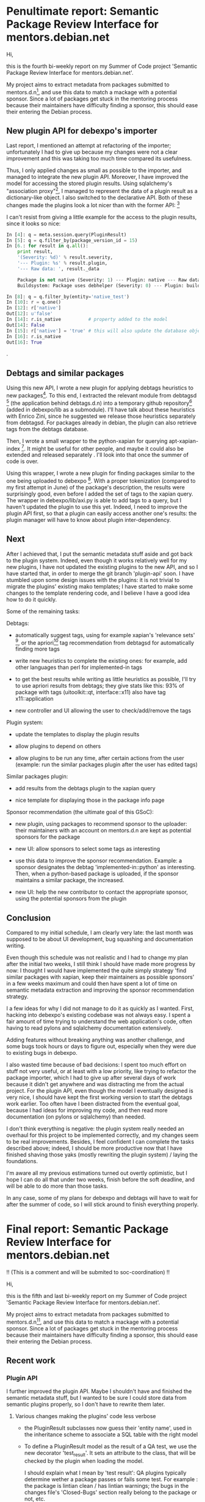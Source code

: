 * Penultimate report: Semantic Package Review Interface for mentors.debian.net

Hi,

this is the fourth bi-weekly report on my Summer of Code project
'Semantic Package Review Interface for mentors.debian.net'.

My project aims to extract metadata from packages submitted to
mentors.d.n[10], and use this data to match a mackage with a potential
sponsor. Since a lot of packages get stuck in the mentoring process
because their maintainers have difficulty finding a sponsor, this
should ease their entering the Debian process.




** New plugin API for debexpo's importer

Last report, I mentioned an attempt at refactoring of the importer;
unfortunately I had to give up because my changes were not a clear
improvement and this was taking too much time compared its usefulness.

Thus, I only applied changes as small as possible to the importer, and
managed to integrate the new plugin API. Moreover, I have improved the
model for accessing the stored plugin results. Using sqlalchemy's
"association proxy"[20], I managed to represent the data of a plugin
result as a dictionary-like object. I also switched to the declarative
API. Both of these changes made the plugins look a lot nicer than with
the former API: [30]

I can't resist from giving a little example for the access to the
plugin results, since it looks so nice:

#+begin_src python
  In [4]: q = meta.session.query(PluginResult)
  In [5]: q = q.filter_by(package_version_id = 15)
  In [6.: for result in q.all():
      print result,
      '(Severity: %d)' % result.severity,
      '--- Plugin: %s' % result.plugin,
      '--- Raw data: ', result._data

      Package is not native (Severity: 1) --- Plugin: native --- Raw data:  {u'severity': u'1', u'native': u'false'}
      Buildsystem: Package uses debhelper (Severity: 0) --- Plugin: buildsystem --- Raw data:  {u'buildsystem': u'debhelper'}

  In [8]: q = q.filter_by(entity='native_test')
  In [10]: r = q.one()
  In [12]: r['native']
  Out[12]: u'false'
  In [14]: r.is_native          # property added to the model
  Out[14]: False
  In [15]: r['native'] = 'true' # this will also update the database object
  In [16]: r.is_native
  Out[16]: True
#+end_src                             .


** Debtags and similar packages

Using this new API, I wrote a new plugin for applying debtags
heuristics to new packages[40]. To this end, I extracted the relevant
module from debtagsd [50] (the application behind debtags.d.n) into a
temporary github repository[60] (added in debexpo/lib as a
submodule). I'll have talk about these heuristics with Enrico Zini,
since he suggested we release those heuristics separately from
debtagsd. For packages already in debian, the plugin can also retrieve
tags from the debtags database.

Then, I wrote a small wrapper to the python-xapian for querying
apt-xapian-index [70]. It might be useful for other people, and maybe
it could also be extended and released separately . I'll look into
that once the summer of code is over.

Using this wrapper, I wrote a new plugin for finding packages similar
to the one being uploaded to debexpo [80]. With a proper tokenization
(compared to my first attempt in June) of the package's description,
the results were surprisingly good, even before I added the set of
tags to the xapian query. The wrapper in debexpo/lib/axi.py is able to
add tags to a query, but I haven't updated the plugin to use this
yet. Indeed, I need to improve the plugin API first, so that a plugin
can easily access another one's results: the plugin manager will have
to know about plugin inter-dependency.

** Next


After I achieved that, I put the semantic metadata stuff aside and got
back to the plugin system. Indeed, even though it works relatively
well for my new plugins, I have not updated the existing plugins to
the new API, and so I have started that, in order to merge the git
branch 'plugin-api' soon. I have stumbled upon some design issues with
the plugins: it is not trivial to migrate the plugins' existing mako
templates; I have started to make some changes to the template
rendering code, and I believe I have a good idea how to do it quickly.


Some of the remaining tasks:

Debtags:

 - automatically suggest tags, using for example xapian's 'relevance
   sets' [85], or the apriori[90] tag recommendation from debtagsd for
   automatically finding more tags

 - write new heuristics to complete the existing ones: for example,
   add other languages than perl for implemented-in tags

 - to get the best results while writing as little heuristics as
   possible, I'll try to use apriori results from debtags; they give
   stats like this: 93% of package with tags (uitoolkit::qt,
   interface::x11) also have tag x11::application

 - new controller and UI allowing the user to check/add/remove the
   tags

Plugin system:

 - update the templates to display the plugin results

 - allow plugins to depend on others

 - allow plugins to be run any time, after certain actions from the
   user (example: run the similar packages plugin after the user has
   edited tags)

Similar packages plugin:

 - add results from the debtags plugin to the xapian query

 - nice template for displaying those in the package info page

Sponsor recommendation (the ultimate goal of this GSoC):

 - new plugin, using packages to recommend sponsor to the uploader: their
   maintainers with an account on mentors.d.n are kept as potential
   sponsors for the package

 - new UI: allow sponsors to select some tags as interesting

 - use this data to improve the sponsor recommendation. Example: a
   sponsor designates the debtag 'implemented-in::python' as
   interesting. Then, when a python-based package is uploaded, if the
   sponsor maintains a similar package, the increased.

 - new UI: help the new contributor to contact the appropriate
   sponsor, using the potential sponsors from the plugin
   

** Conclusion

Compared to my initial schedule, I am clearly very late: the last
month was supposed to be about UI development, bug squashing and
documentation writing.

Even though this schedule was not realistic and I had to change my
plan after the initial two weeks, I still think I should have made more
progress by now: I thought I would have implemented the quite simply
strategy 'find similar packages with xapian, keep their maintainers as
possible sponsors' in a few weeks maximum and could then have spent a
lot of time on semantic metadata extraction and improving the sponsor
recommendation strategy.

I a few ideas for why I did not manage to do it as quickly as I
wanted. First, hacking into debexpo's existing codebase was not always
easy. I spent a fair amount of time trying to understand the web
application's code, often having to read pylons and sqlalchemy
documentation extensively.

Adding features without breaking anything was another challenge, and
some bugs took hours or days to figure out, especially when they were
due to existing bugs in debexpo.

I also wasted time because of bad decisions: I spent too much effort
on stuff not very useful, or at least with a low priority, like trying
to refactor the package importer, which I had to give up after several
days of work because it didn't get anywhere and was distracting me
from the actual project. For the plugin API, even though the model I
eventually designed is very nice, I should have kept the first working
version to start the debtags work earlier. Too often have I been
distracted from the eventual goal, because I had ideas for improving
my code, and then read more documentation (on pylons or sqlalchemy)
than needed.

I don't think everything is negative: the plugin system really needed
an overhaul for this project to be implemented correctly, and my
changes seem to be real improvements. Besides, I feel confident I can
complete the tasks described above; indeed, I should be more
productive now that I have finished shaving those yaks (mostly
rewriting the plugin system) / laying the foundations.

I'm aware all my previous estimations turned out overtly optimistic,
but I hope I can do all that under two weeks, finish before the soft
deadline, and will be able to do more than those tasks.

In any case, some of my plans for debexpo and debtags will have to
wait for after the summer of code, so I will stick around to finish
everything properly.


* Final report: Semantic Package Review Interface for mentors.debian.net

!! (This is a comment and will be submited to soc-coordination) !!

Hi,

this is the fifth and last bi-weekly report on my Summer of Code project
'Semantic Package Review Interface for mentors.debian.net'.

My project aims to extract metadata from packages submitted to
mentors.d.n[10], and use this data to match a mackage with a potential
sponsor. Since a lot of packages get stuck in the mentoring process
because their maintainers have difficulty finding a sponsor, this
should ease their entering the Debian process.


** Recent work

*** Plugin API

 I further improved the plugin API. Maybe I shouldn't have and
 finished the semantic metadata stuff, but I wanted to be sure I could
 store data from semantic plugins properly, so I don't have to rewrite
 them later.

**** Various changes making the plugins' code less verbose

  - the PluginResult subclasses now guess their 'entity name', used in
    the inheritance scheme to associate a SQL table with the right
    model

  - To define a PluginResult model as the result of a QA test, we use
    the new decorator 'test_result'. It sets an attribute to the
    class, that will be checked by the plugin when loading the model.

    I should explain what I mean by 'test result': QA plugins
    typically determine wether a package passes or fails some
    test. For example : the package is lintian clean / has lintian
    warnings; the bugs in the changes file's 'Closed-Bugs' section
    really belong to the package or not, etc.

     If needed, the test results' models can return data from other
    models (for example, the lintian plugin defines two models:
    LintianTest, the test's result, and LintianWarning, for
    representing a tag reported by the ``lintian`` program.

  - I wrote another decorator, ``importercmd``, which decorates
    plugins' method to make the importer (or, later, a controller)
    call them when importing data from a package


**** 'Property factories'

PluginResult models can define automatically generated properties for
integer, boolean and string fields. For example, the function
``bool_field will return a property for reading/writing a field as a
boolean, instead of explicitely using the underlying string.

I call these functions 'property factories', but there probably is a
better named for them.

Let's see a very simple, stripped down, example, the model for the
``native`` plugin (which determines whether the package is native or
not).

#+begin_src python
  @test_result
  class NativeTest(PluginResult):
      is_native = bool_field('native')
  
      def __str__(self):
          return 'Package is %s native' % ('' if self.is_native else 'not')
#+end_src

The ``bool_field`` function, defined in debexpo.plugins.api, is roughly
equivalent to this property:

#+begin_src python
  def fset(instance, value):
      instance['native'] = 'true' if value else 'false'
  
  is_native = property(
      lambda self: True if self.get('native', 'false') else False, # getter
      fset)                                                        # setter
  
#+end_src

Previously, the writers of plugins had to write a 'is_native' method
decorated with @property, and test the value of the sql column
themselves. This was especially cumbersome if they also wanted a
setter which type-coerce the value before storing it in the database.

  - !! pending, trivial(?) !! 

  - !! pending !! removed the plugin configuration switches and make
    'debexpo.plugins' a packages with several modules : qa,
    post_upload, etc.

  - !! pending !! action plugin that can be run before the package has
    been imported

  - !! pending !! some plugins can be run at any time

    -> I'm not sure when. Maybe with a cron tab, or on some actions
    from the users.

    e.g.: after the user has edited a package's tags,
    the sponsor recommendation plugin is run again

  - !! pending !! special plugin with their own controller, for
    viewing/editing semantic metadata (debtags, ...)


*** Debtags heuristics
  - !! maybe, pending !! small set of new heuristics: 'implemented in
    python/C/C++' (at least)
    
  - !! probably not, will be done after the gsoc !! Apriori heuristics

*** Sponsor recommendation

  -

** The summer of code is over, now what?

I will continue working on debexpo, and probably other (related)
parts of debian during the next months (or permanently?).

My priority will of course be to finish what I've started during this
summer of code:

*** GnuPG wrapper (soon, because it is needed on mentors.d.n)

   
This not really part of the summer of code, but there is not much work
to be done: in April I started rewriting debexpo's gnupg wrapper and
adding a 'Debian Machine Usage Policy' agreement form using the
former. I need to polish it, and migrate debexpo to the new API. And
then to finish the DMUP form (almost done):

 - finish/improve the UI for displaying tags and similar packages

 - UI for editing debtags


*** Semantic metadata, debtags

 - work with Enrico Zini to make debtags' heuristics easier to use
   outside debtagsd, and release them as a new library

 - write a lot more of debtags heuristics

 - manage packaging teams, and associate each with a set of debtags,
   for easily matching a package with potential teams
   
*** Sponsor preferences

 - extend the plugin system to allow writing small 'metadata plugins'
   that can easily be used by sponsors to define their 'Sponsoring
   preferences'

 - go through [[http://wiki.debian.org/SponsorChecklist]] and the
   preferences linked from there. Then write plugins to standardize
   all of those, and make it easy to determinate if a package meets
   registered sponsors preferences.

*** Sponsor recommendation
  
The current sponsor recommendation is more a proof-of-concept than a
complete new feature and probably will not be very useful to new
maintainers. I need to improve the UI and the underlying algorithms.

   

** Short summary for the summer

*** Successful
 
 - new plugin system. This API makes it possible to store data in an
   almost declarative way for the results of plugins, and make it
   accessible outside the plugin. With a little more magic code, some
   plugins won't need to have their own templates anymore.
   
 - new plugin for associating tags with a package, using debtags'
   heuristics
   
 - new plugin for finding sponsors that might be interested by a
   package

 - I have written and kept up-to-date comprehensive docstrings for all
   new objects and methods (and some existings ones). This will not
   generate a perfect documentation, but improving it should be easy
   and will mostly be a matter of formating.

!! Pending: (will merge above or below before sending the report) !!

 ~ automatic tags from debtags (almost)
 
 ? allow users to add/remove tags themselveves
 
 ~ display similar packages (almost)
 
 ~ automatic sponsor recommendation (proof-of-concept: easy. Not sure
 the results will be acceptable)

Not finished/complete:
 - I have started taking notes for some howtos
 - ...


** What I gained thanks to the Summer of Code

My work has served to improve debexpo/mentors.d.n (or at least, I hope
it did!), but it was also very positive for me:

First of all, I've learnt a lot about python development, particulary
about Python's object layer (inheritance, magic methods, attributes
access, among others). 

This project introduced me to sqlalchemy and pylons, and more
generally to web development.

I am more familiar with debian and its packaging system, and I am now
motivated for fixing bugs in packages or creating new packages when I
miss something, instead of waiting for someone to do it for me and
installing software without APT.


  



* Footnotes

[10] [http://mentors.debian.net/]

[20] [http://docs.sqlalchemy.org/en/rel_0_7/orm/extensions/associationproxy.html]

[30] [http://anonscm.debian.org/gitweb/?p=debexpo/debexpo.git;a=blob;f=debexpo/plugins/native.py;hb=refs/heads/plugin-api]

[40] [http://anonscm.debian.org/gitweb/?p=debexpo/debexpo.git;a=blob;f=debexpo/plugins/debtags.py;hb=semantic-review]

[50] [http://anonscm.debian.org/gitweb/?p=debtags/debtagsd.git;a=summary]

[60] [https://github.com/clemux/debtags-heuristics]

[70] [http://www.enricozini.org/sw/apt-xapian-index/]

[80] [http://anonscm.debian.org/gitweb/?p=debexpo/debexpo.git;a=blob;f=debexpo/plugins/similar.py;hb=semantic-review]

[85] [http://www.enricozini.org/2007/debtags/axi-query-expand/]

[90] [http://en.wikipedia.org/wiki/Apriori_algorithm]
